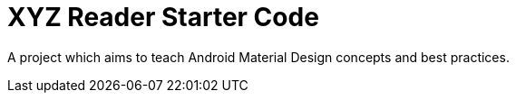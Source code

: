 = XYZ Reader Starter Code

A project which aims to teach Android Material Design concepts and best practices. 
